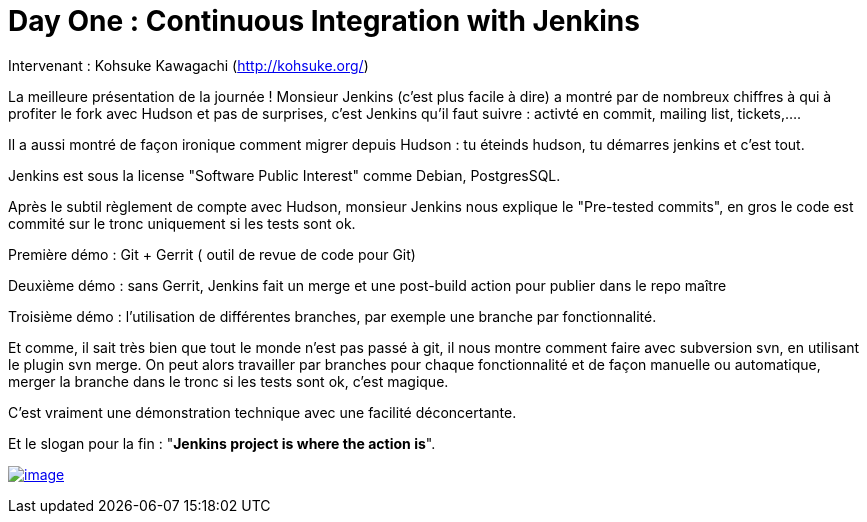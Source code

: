 = Day One : Continuous Integration with Jenkins
:published_at: 2011-10-04

Intervenant : Kohsuke Kawagachi (http://kohsuke.org/)

La meilleure présentation de la journée ! Monsieur Jenkins (c'est plus facile à dire) a montré par de nombreux chiffres à qui à profiter le fork avec Hudson et pas de surprises, c'est Jenkins qu'il faut suivre : activté en commit, mailing list, tickets,....

Il a aussi montré de façon ironique comment migrer depuis Hudson : tu éteinds hudson, tu démarres jenkins et c'est tout.

Jenkins est sous la license "Software Public Interest" comme Debian, PostgresSQL.

Après le subtil règlement de compte avec Hudson, monsieur Jenkins nous explique le "Pre-tested commits", en gros le code est commité sur le tronc uniquement si les tests sont ok.

Première démo : Git + Gerrit ( outil de revue de code pour Git)

Deuxième démo : sans Gerrit, Jenkins fait un merge et une post-build action pour publier dans le repo maître

Troisième démo : l'utilisation de différentes branches, par exemple une branche par fonctionnalité.

Et comme, il sait très bien que tout le monde n'est pas passé à git, il nous montre comment faire avec subversion svn, en utilisant le plugin svn merge. On peut alors travailler par branches pour chaque fonctionnalité et de façon manuelle ou automatique, merger la branche dans le tronc si les tests sont ok, c'est magique.

C'est vraiment une démonstration technique avec une facilité déconcertante.

Et le slogan pour la fin : "**Jenkins project is where the action is**".

http://javaonemorething.files.wordpress.com/2011/10/jenkins.jpg[image:http://javaonemorething.files.wordpress.com/2011/10/jenkins.jpg?w=300[image,title="jenkins"]]
